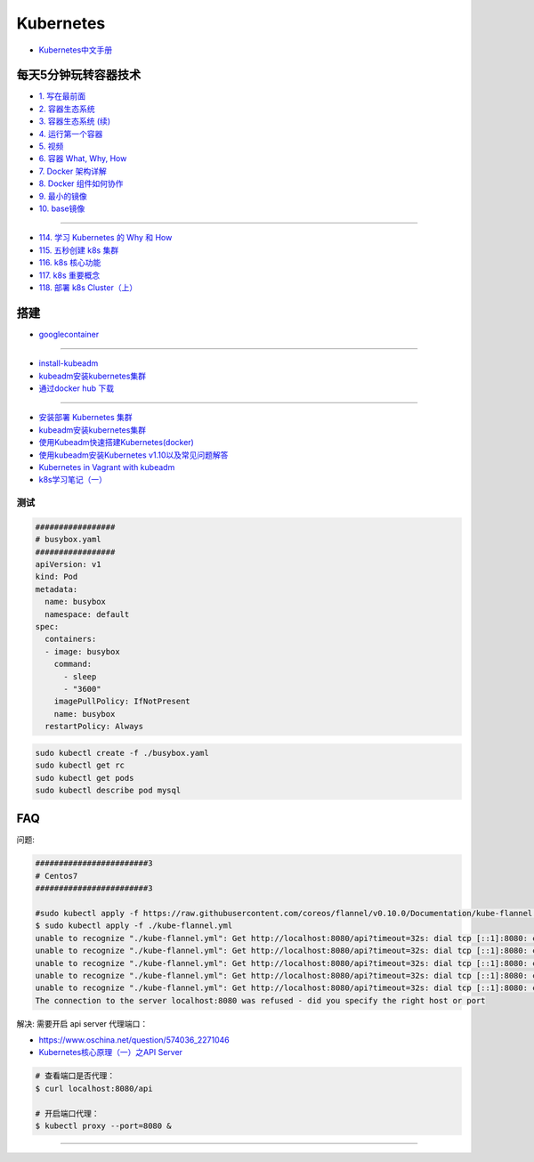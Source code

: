 #############
Kubernetes   
#############

* `Kubernetes中文手册 <https://www.kubernetes.org.cn/docs>`_

***********************
每天5分钟玩转容器技术  
***********************

* `1. 写在最前面 <https://blog.csdn.net/CloudMan6/article/details/70054393>`_
* `2. 容器生态系统  <https://blog.csdn.net/cloudman6/article/details/70162855>`_
* `3. 容器生态系统 (续) <https://blog.csdn.net/cloudman6/article/details/70194931>`_  
* `4. 运行第一个容器 <https://blog.csdn.net/cloudman6/article/details/70227455>`_
* `5. 视频 <https://blog.csdn.net/cloudman6/article/details/70296388>`_
* `6. 容器 What, Why, How  <https://blog.csdn.net/cloudman6/article/details/70482298>`_
* `7. Docker 架构详解 <https://blog.csdn.net/cloudman6/article/details/70763952>`_
* `8. Docker 组件如何协作 <https://blog.csdn.net/cloudman6/article/details/70857585>`_
* `9. 最小的镜像 <https://blog.csdn.net/cloudman6/article/details/70992337>`_
* `10. base镜像 <https://blog.csdn.net/cloudman6/article/details/71105101>`_

-----

* `114. 学习 Kubernetes 的 Why 和 How  <https://blog.csdn.net/CloudMan6/article/details/78954441>`_
* `115. 五秒创建 k8s 集群 <https://blog.csdn.net/cloudman6/article/details/78973949>`_
* `116. k8s 核心功能 <https://blog.csdn.net/cloudman6/article/details/78997613>`_
* `117. k8s 重要概念  <https://blog.csdn.net/cloudman6/article/details/79014649>`_
* `118. 部署 k8s Cluster（上） <https://blog.csdn.net/cloudman6/article/details/79036876>`_

************
搭建
************

* `googlecontainer <https://hub.docker.com/u/googlecontainer/>`_

---------------------------------

* `install-kubeadm <https://kubernetes.io/docs/setup/independent/install-kubeadm/>`_

* `kubeadm安装kubernetes集群 <http://blog.51cto.com/lullaby/2150610>`_

* `通过docker hub 下载 <https://mritd.me/2016/10/29/set-up-kubernetes-cluster-by-kubeadm/>`_

------------

* `安装部署 Kubernetes 集群  <https://www.cnblogs.com/Leo_wl/p/8511902.html>`_
* `kubeadm安装kubernetes集群 <http://blog.51cto.com/lullaby/2150610>`_

* `使用Kubeadm快速搭建Kubernetes(docker) <https://blog.csdn.net/CSDN_duomaomao/article/details/73825839>`_
* `使用kubeadm安装Kubernetes v1.10以及常见问题解答 <https://www.kubernetes.org.cn/3805.html>`_

* `Kubernetes in Vagrant with kubeadm <https://medium.com/@lizrice/kubernetes-in-vagrant-with-kubeadm-21979ded6c63>`_

* `k8s学习笔记（一） <https://www.cnblogs.com/silvermagic/p/9110882.html>`_

测试
=======

.. code-block:: yaml

    #################
    # busybox.yaml
    #################
    apiVersion: v1
    kind: Pod
    metadata:
      name: busybox
      namespace: default
    spec:
      containers:
      - image: busybox
	command:
	  - sleep
	  - "3600"
	imagePullPolicy: IfNotPresent
	name: busybox
      restartPolicy: Always

.. code-block:: sh

   sudo kubectl create -f ./busybox.yaml
   sudo kubectl get rc 
   sudo kubectl get pods 
   sudo kubectl describe pod mysql

******
FAQ   
******


问题:

.. code-block:: sh

    ########################3
    # Centos7
    ########################3

    #sudo kubectl apply -f https://raw.githubusercontent.com/coreos/flannel/v0.10.0/Documentation/kube-flannel.yml
    $ sudo kubectl apply -f ./kube-flannel.yml
    unable to recognize "./kube-flannel.yml": Get http://localhost:8080/api?timeout=32s: dial tcp [::1]:8080: connect: connection refused
    unable to recognize "./kube-flannel.yml": Get http://localhost:8080/api?timeout=32s: dial tcp [::1]:8080: connect: connection refused
    unable to recognize "./kube-flannel.yml": Get http://localhost:8080/api?timeout=32s: dial tcp [::1]:8080: connect: connection refused
    unable to recognize "./kube-flannel.yml": Get http://localhost:8080/api?timeout=32s: dial tcp [::1]:8080: connect: connection refused
    unable to recognize "./kube-flannel.yml": Get http://localhost:8080/api?timeout=32s: dial tcp [::1]:8080: connect: connection refused
    The connection to the server localhost:8080 was refused - did you specify the right host or port

解决: 需要开启 api server 代理端口：

* https://www.oschina.net/question/574036_2271046
* `Kubernetes核心原理（一）之API Server <https://yq.aliyun.com/articles/149595>`_

.. code-block:: sh

    # 查看端口是否代理：
    $ curl localhost:8080/api

    # 开启端口代理：
    $ kubectl proxy --port=8080 &

-----------------------------------
